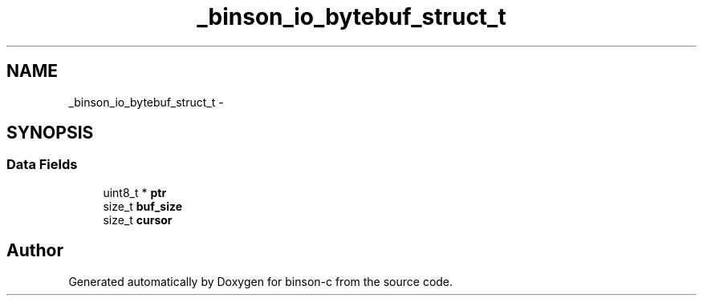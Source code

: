 .TH "_binson_io_bytebuf_struct_t" 3 "Tue Dec 1 2015" "binson-c" \" -*- nroff -*-
.ad l
.nh
.SH NAME
_binson_io_bytebuf_struct_t \- 
.SH SYNOPSIS
.br
.PP
.SS "Data Fields"

.in +1c
.ti -1c
.RI "uint8_t * \fBptr\fP"
.br
.ti -1c
.RI "size_t \fBbuf_size\fP"
.br
.ti -1c
.RI "size_t \fBcursor\fP"
.br
.in -1c

.SH "Author"
.PP 
Generated automatically by Doxygen for binson-c from the source code\&.
